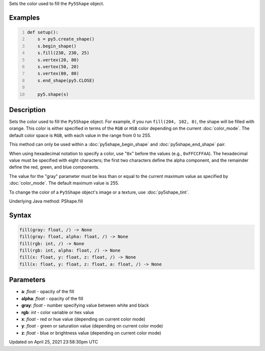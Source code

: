 .. title: fill()
.. slug: py5shape_fill
.. date: 2021-04-25 23:58:30 UTC+00:00
.. tags:
.. category:
.. link:
.. description: py5 fill() documentation
.. type: text

Sets the color used to fill the ``Py5Shape`` object.

Examples
========

.. raw:: html

    <div class="example-table">

.. raw:: html

    <div class="example-row"><div class="example-cell-image">

.. image:: /images/reference/Py5Shape_fill_0.png
    :alt: example picture for fill()

.. raw:: html

    </div><div class="example-cell-code">

.. code:: python
    :number-lines:

    def setup():
        s = py5.create_shape()
        s.begin_shape()
        s.fill(230, 230, 25)
        s.vertex(20, 80)
        s.vertex(50, 20)
        s.vertex(80, 80)
        s.end_shape(py5.CLOSE)

        py5.shape(s)

.. raw:: html

    </div></div>

.. raw:: html

    </div>

Description
===========

Sets the color used to fill the ``Py5Shape`` object. For example, if you run ``fill(204, 102, 0)``, the shape will be filled with orange. This color is either specified in terms of the ``RGB`` or ``HSB`` color depending on the current :doc:`color_mode`. The default color space is ``RGB``, with each value in the range from 0 to 255.

This method can only be used within a :doc:`py5shape_begin_shape` and :doc:`py5shape_end_shape` pair.

When using hexadecimal notation to specify a color, use "``0x``" before the values (e.g., ``0xFFCCFFAA``). The hexadecimal value must be specified with eight characters; the first two characters define the alpha component, and the remainder define the red, green, and blue components.

The value for the "gray" parameter must be less than or equal to the current maximum value as specified by :doc:`color_mode`. The default maximum value is 255.

To change the color of a ``Py5Shape`` object's image or a texture, use :doc:`py5shape_tint`.

Underlying Java method: PShape.fill

Syntax
======

.. code:: python

    fill(gray: float, /) -> None
    fill(gray: float, alpha: float, /) -> None
    fill(rgb: int, /) -> None
    fill(rgb: int, alpha: float, /) -> None
    fill(x: float, y: float, z: float, /) -> None
    fill(x: float, y: float, z: float, a: float, /) -> None

Parameters
==========

* **a**: `float` - opacity of the fill
* **alpha**: `float` - opacity of the fill
* **gray**: `float` - number specifying value between white and black
* **rgb**: `int` - color variable or hex value
* **x**: `float` - red or hue value (depending on current color mode)
* **y**: `float` - green or saturation value (depending on current color mode)
* **z**: `float` - blue or brightness value (depending on current color mode)


Updated on April 25, 2021 23:58:30pm UTC

